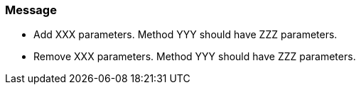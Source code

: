 === Message

* Add XXX parameters. Method YYY should have ZZZ parameters.
* Remove XXX parameters. Method YYY should have ZZZ parameters.

